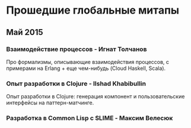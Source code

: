 * Прошедшие глобальные митапы

** Май 2015

*** Взаимодействие процессов - Игнат Толчанов
Про формализмы, описывающие взаимодействия процессов, с
примерами на Erlang + еще чем-нибудь (Cloud Haskell, Scala).

*** Опыт разработки в Clojure - Ilshad Khabibullin
Опыт разработки в Clojure: генерация компонент и
пользовательские интерфейсы на паттерн-матчинге.

*** Разработка в Common Lisp с SLIME - Максим Велесюк
